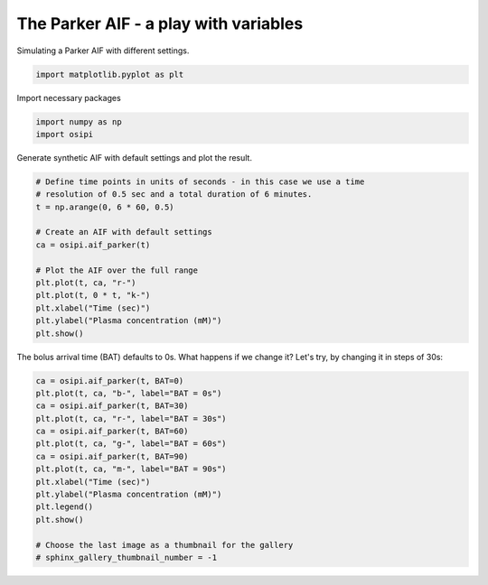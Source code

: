 
.. DO NOT EDIT.
.. THIS FILE WAS AUTOMATICALLY GENERATED BY SPHINX-GALLERY.
.. TO MAKE CHANGES, EDIT THE SOURCE PYTHON FILE:
.. "generated\examples\aif\plot_aif_parker.py"
.. LINE NUMBERS ARE GIVEN BELOW.

.. only:: html

    .. note::
        :class: sphx-glr-download-link-note

        :ref:`Go to the end <sphx_glr_download_generated_examples_aif_plot_aif_parker.py>`
        to download the full example code.

.. rst-class:: sphx-glr-example-title

.. _sphx_glr_generated_examples_aif_plot_aif_parker.py:


======================================
The Parker AIF - a play with variables
======================================

Simulating a Parker AIF with different settings.

.. GENERATED FROM PYTHON SOURCE LINES 9-12

.. code-block:: Python


    import matplotlib.pyplot as plt








.. GENERATED FROM PYTHON SOURCE LINES 13-14

Import necessary packages

.. GENERATED FROM PYTHON SOURCE LINES 14-17

.. code-block:: Python

    import numpy as np
    import osipi








.. GENERATED FROM PYTHON SOURCE LINES 18-19

Generate synthetic AIF with default settings and plot the result.

.. GENERATED FROM PYTHON SOURCE LINES 19-34

.. code-block:: Python


    # Define time points in units of seconds - in this case we use a time
    # resolution of 0.5 sec and a total duration of 6 minutes.
    t = np.arange(0, 6 * 60, 0.5)

    # Create an AIF with default settings
    ca = osipi.aif_parker(t)

    # Plot the AIF over the full range
    plt.plot(t, ca, "r-")
    plt.plot(t, 0 * t, "k-")
    plt.xlabel("Time (sec)")
    plt.ylabel("Plasma concentration (mM)")
    plt.show()




.. image-sg:: /generated/examples/aif/images/sphx_glr_plot_aif_parker_001.png
   :alt: plot aif parker
   :srcset: /generated/examples/aif/images/sphx_glr_plot_aif_parker_001.png
   :class: sphx-glr-single-img





.. GENERATED FROM PYTHON SOURCE LINES 35-37

The bolus arrival time (BAT) defaults to 0s. What happens if we
change it? Let's try, by changing it in steps of 30s:

.. GENERATED FROM PYTHON SOURCE LINES 37-53

.. code-block:: Python


    ca = osipi.aif_parker(t, BAT=0)
    plt.plot(t, ca, "b-", label="BAT = 0s")
    ca = osipi.aif_parker(t, BAT=30)
    plt.plot(t, ca, "r-", label="BAT = 30s")
    ca = osipi.aif_parker(t, BAT=60)
    plt.plot(t, ca, "g-", label="BAT = 60s")
    ca = osipi.aif_parker(t, BAT=90)
    plt.plot(t, ca, "m-", label="BAT = 90s")
    plt.xlabel("Time (sec)")
    plt.ylabel("Plasma concentration (mM)")
    plt.legend()
    plt.show()

    # Choose the last image as a thumbnail for the gallery
    # sphinx_gallery_thumbnail_number = -1



.. image-sg:: /generated/examples/aif/images/sphx_glr_plot_aif_parker_002.png
   :alt: plot aif parker
   :srcset: /generated/examples/aif/images/sphx_glr_plot_aif_parker_002.png
   :class: sphx-glr-single-img






.. rst-class:: sphx-glr-timing

   **Total running time of the script:** (0 minutes 0.183 seconds)


.. _sphx_glr_download_generated_examples_aif_plot_aif_parker.py:

.. only:: html

  .. container:: sphx-glr-footer sphx-glr-footer-example

    .. container:: sphx-glr-download sphx-glr-download-jupyter

      :download:`Download Jupyter notebook: plot_aif_parker.ipynb <plot_aif_parker.ipynb>`

    .. container:: sphx-glr-download sphx-glr-download-python

      :download:`Download Python source code: plot_aif_parker.py <plot_aif_parker.py>`


.. only:: html

 .. rst-class:: sphx-glr-signature

    `Gallery generated by Sphinx-Gallery <https://sphinx-gallery.github.io>`_

